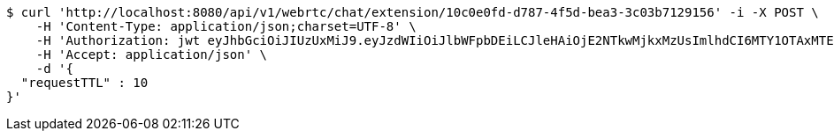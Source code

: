 [source,bash]
----
$ curl 'http://localhost:8080/api/v1/webrtc/chat/extension/10c0e0fd-d787-4f5d-bea3-3c03b7129156' -i -X POST \
    -H 'Content-Type: application/json;charset=UTF-8' \
    -H 'Authorization: jwt eyJhbGciOiJIUzUxMiJ9.eyJzdWIiOiJlbWFpbDEiLCJleHAiOjE2NTkwMjkxMzUsImlhdCI6MTY1OTAxMTEzNX0.8NbsNHHvgLMVcSKMmxRCrGkQGQ2C7H5OUbOvnMo6LqxX4TtVwUCHITWNGg0iaQ1dWuVI50dsV1OapkARqr_rjw' \
    -H 'Accept: application/json' \
    -d '{
  "requestTTL" : 10
}'
----